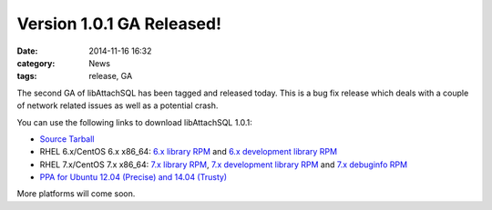 Version 1.0.1 GA Released!
==========================

:date: 2014-11-16 16:32
:category: News
:tags: release, GA

The second GA of libAttachSQL has been tagged and released today.  This is a bug fix release which deals with a couple of network related issues as well as a potential crash.

You can use the following links to download libAttachSQL 1.0.1:

* `Source Tarball <https://github.com/libattachsql/libattachsql/archive/v1.0.1.tar.gz>`_
* RHEL 6.x/CentOS 6.x x86_64: `6.x library RPM </packages/RHEL6/libattachsql-1.0.1-1.x86_64.rpm>`_ and `6.x development library RPM </packages/RHEL6/libattachsql-devel-1.0.1-1.x86_64.rpm>`_
* RHEL 7.x/CentOS 7.x x86_64: `7.x library RPM </packages/RHEL7/libattachsql-1.0.1-1.x86_64.rpm>`_, `7.x development library RPM </packages/RHEL7/libattachsql-devel-1.0.1-1.x86_64.rpm>`_ and `7.x debuginfo RPM </packages/RHEL7/libattachsql-debuginfo-1.0.1-1.x86_64.rpm>`_
* `PPA for Ubuntu 12.04 (Precise) and 14.04 (Trusty) <https://launchpad.net/~linuxjedi/+archive/ubuntu/ppa>`_

More platforms will come soon.
